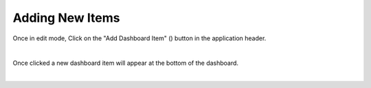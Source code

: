 Adding New Items
----------------

.. _add_dashboard_items:

.. |dashboard_add_item_button| image:: ../../images/dashboard_add_item_button.png
   :scale: 50%

Once in edit mode, Click on the "Add Dashboard Item" (|dashboard_add_item_button|) button in the 
application header.

.. image:: ../../images/add_dashboard_item.png
   :align: center

|

Once clicked a new dashboard item will appear at the bottom of the dashboard.

.. image:: ../../images/add_dashboard_item_new.png
   :align: center

|
